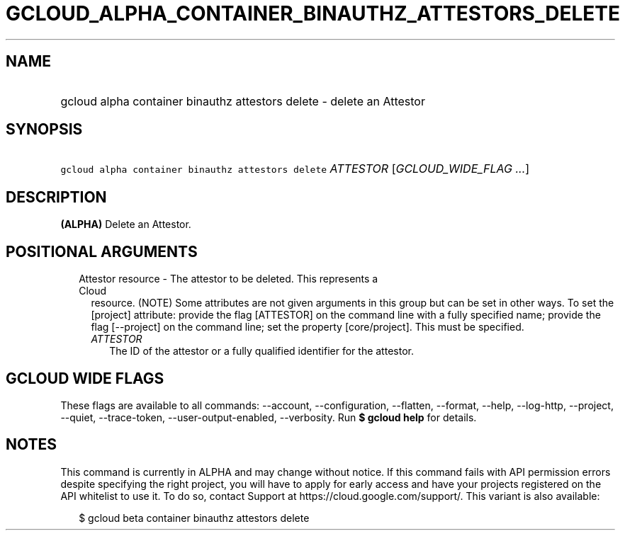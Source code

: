 
.TH "GCLOUD_ALPHA_CONTAINER_BINAUTHZ_ATTESTORS_DELETE" 1



.SH "NAME"
.HP
gcloud alpha container binauthz attestors delete \- delete an Attestor



.SH "SYNOPSIS"
.HP
\f5gcloud alpha container binauthz attestors delete\fR \fIATTESTOR\fR [\fIGCLOUD_WIDE_FLAG\ ...\fR]



.SH "DESCRIPTION"

\fB(ALPHA)\fR Delete an Attestor.



.SH "POSITIONAL ARGUMENTS"

.RS 2m
.TP 2m

Attestor resource \- The attestor to be deleted. This represents a Cloud
resource. (NOTE) Some attributes are not given arguments in this group but can
be set in other ways. To set the [project] attribute: provide the flag
[ATTESTOR] on the command line with a fully specified name; provide the flag
[\-\-project] on the command line; set the property [core/project]. This must be
specified.

.RS 2m
.TP 2m
\fIATTESTOR\fR
The ID of the attestor or a fully qualified identifier for the attestor.


.RE
.RE
.sp

.SH "GCLOUD WIDE FLAGS"

These flags are available to all commands: \-\-account, \-\-configuration,
\-\-flatten, \-\-format, \-\-help, \-\-log\-http, \-\-project, \-\-quiet,
\-\-trace\-token, \-\-user\-output\-enabled, \-\-verbosity. Run \fB$ gcloud
help\fR for details.



.SH "NOTES"

This command is currently in ALPHA and may change without notice. If this
command fails with API permission errors despite specifying the right project,
you will have to apply for early access and have your projects registered on the
API whitelist to use it. To do so, contact Support at
https://cloud.google.com/support/. This variant is also available:

.RS 2m
$ gcloud beta container binauthz attestors delete
.RE


